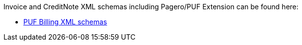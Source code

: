 Invoice and CreditNote XML schemas including Pagero/PUF Extension can be found here:

- https://github.com/pagero/puf-billing/tree/master/xml-schemas[PUF Billing XML schemas^]